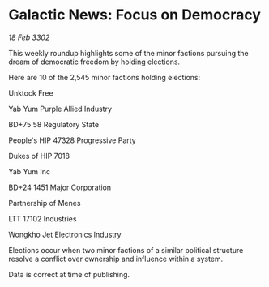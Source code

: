 * Galactic News: Focus on Democracy

/18 Feb 3302/

This weekly roundup highlights some of the minor factions pursuing the dream of democratic freedom by holding elections. 

Here are 10 of the 2,545 minor factions holding elections: 

Unktock Free 

Yab Yum Purple Allied Industry 

BD+75 58 Regulatory State 

People's HIP 47328 Progressive Party 

Dukes of HIP 7018 

Yab Yum Inc 

BD+24 1451 Major Corporation 

Partnership of Menes 

LTT 17102 Industries 

Wongkho Jet Electronics Industry 

Elections occur when two minor factions of a similar political structure resolve a conflict over ownership and influence within a system.  

Data is correct at time of publishing.